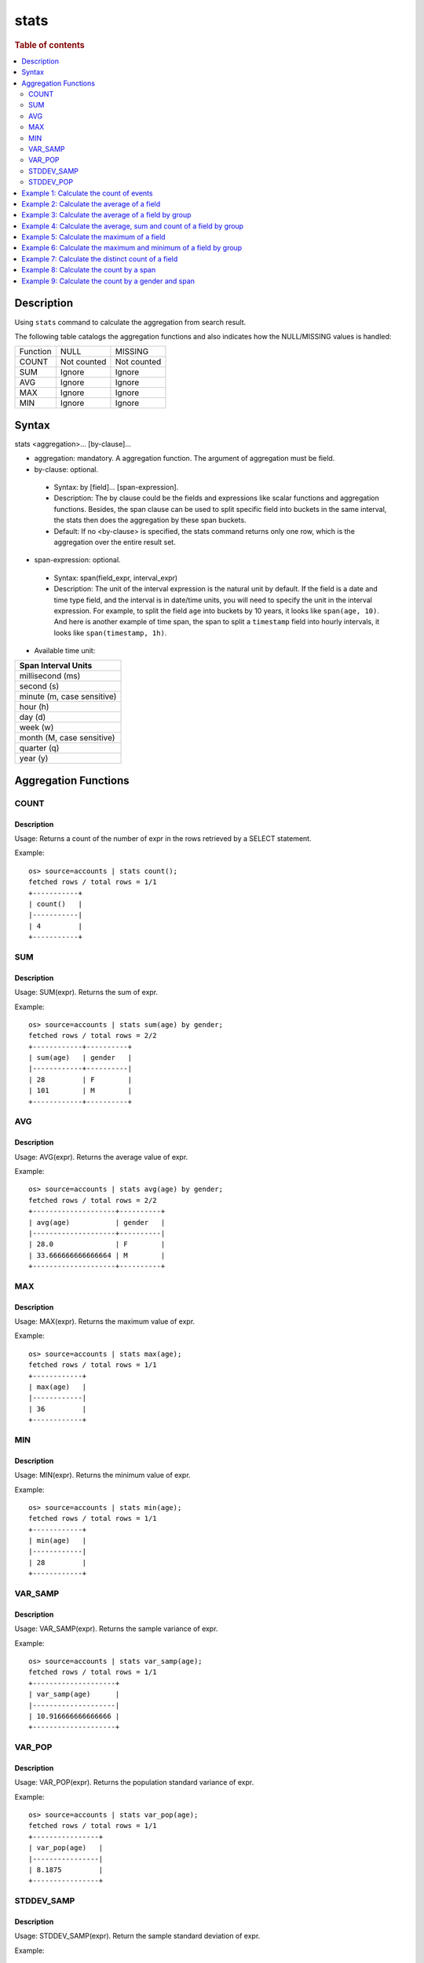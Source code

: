 =============
stats
=============

.. rubric:: Table of contents

.. contents::
   :local:
   :depth: 2


Description
============
| Using ``stats`` command to calculate the aggregation from search result.

The following table catalogs the aggregation functions and also indicates how the NULL/MISSING values is handled:

+----------+-------------+-------------+
| Function | NULL        | MISSING     |
+----------+-------------+-------------+
| COUNT    | Not counted | Not counted |
+----------+-------------+-------------+
| SUM      | Ignore      | Ignore      |
+----------+-------------+-------------+
| AVG      | Ignore      | Ignore      |
+----------+-------------+-------------+
| MAX      | Ignore      | Ignore      |
+----------+-------------+-------------+
| MIN      | Ignore      | Ignore      |
+----------+-------------+-------------+


Syntax
============
stats <aggregation>... [by-clause]...


* aggregation: mandatory. A aggregation function. The argument of aggregation must be field.

* by-clause: optional.

 * Syntax: by [field]... [span-expression].
 * Description: The by clause could be the fields and expressions like scalar functions and aggregation functions. Besides, the span clause can be used to split specific field into buckets in the same interval, the stats then does the aggregation by these span buckets.
 * Default: If no <by-clause> is specified, the stats command returns only one row, which is the aggregation over the entire result set.

* span-expression: optional.

 * Syntax: span(field_expr, interval_expr)
 * Description: The unit of the interval expression is the natural unit by default. If the field is a date and time type field, and the interval is in date/time units, you will need to specify the unit in the interval expression. For example, to split the field ``age`` into buckets by 10 years, it looks like ``span(age, 10)``. And here is another example of time span, the span to split a ``timestamp`` field into hourly intervals, it looks like ``span(timestamp, 1h)``.

* Available time unit:
+----------------------------+
| Span Interval Units        |
+============================+
| millisecond (ms)           |
+----------------------------+
| second (s)                 |
+----------------------------+
| minute (m, case sensitive) |
+----------------------------+
| hour (h)                   |
+----------------------------+
| day (d)                    |
+----------------------------+
| week (w)                   |
+----------------------------+
| month (M, case sensitive)  |
+----------------------------+
| quarter (q)                |
+----------------------------+
| year (y)                   |
+----------------------------+

Aggregation Functions
=====================

COUNT
-----

Description
>>>>>>>>>>>

Usage: Returns a count of the number of expr in the rows retrieved by a SELECT statement.

Example::

    os> source=accounts | stats count();
    fetched rows / total rows = 1/1
    +-----------+
    | count()   |
    |-----------|
    | 4         |
    +-----------+

SUM
---

Description
>>>>>>>>>>>

Usage: SUM(expr). Returns the sum of expr.

Example::

    os> source=accounts | stats sum(age) by gender;
    fetched rows / total rows = 2/2
    +------------+----------+
    | sum(age)   | gender   |
    |------------+----------|
    | 28         | F        |
    | 101        | M        |
    +------------+----------+

AVG
---

Description
>>>>>>>>>>>

Usage: AVG(expr). Returns the average value of expr.

Example::

    os> source=accounts | stats avg(age) by gender;
    fetched rows / total rows = 2/2
    +--------------------+----------+
    | avg(age)           | gender   |
    |--------------------+----------|
    | 28.0               | F        |
    | 33.666666666666664 | M        |
    +--------------------+----------+

MAX
---

Description
>>>>>>>>>>>

Usage: MAX(expr). Returns the maximum value of expr.

Example::

    os> source=accounts | stats max(age);
    fetched rows / total rows = 1/1
    +------------+
    | max(age)   |
    |------------|
    | 36         |
    +------------+

MIN
---

Description
>>>>>>>>>>>

Usage: MIN(expr). Returns the minimum value of expr.

Example::

    os> source=accounts | stats min(age);
    fetched rows / total rows = 1/1
    +------------+
    | min(age)   |
    |------------|
    | 28         |
    +------------+

VAR_SAMP
--------

Description
>>>>>>>>>>>

Usage: VAR_SAMP(expr). Returns the sample variance of expr.

Example::

    os> source=accounts | stats var_samp(age);
    fetched rows / total rows = 1/1
    +--------------------+
    | var_samp(age)      |
    |--------------------|
    | 10.916666666666666 |
    +--------------------+

VAR_POP
-------

Description
>>>>>>>>>>>

Usage: VAR_POP(expr). Returns the population standard variance of expr.

Example::

    os> source=accounts | stats var_pop(age);
    fetched rows / total rows = 1/1
    +----------------+
    | var_pop(age)   |
    |----------------|
    | 8.1875         |
    +----------------+

STDDEV_SAMP
-----------

Description
>>>>>>>>>>>

Usage: STDDEV_SAMP(expr). Return the sample standard deviation of expr.

Example::

    os> source=accounts | stats stddev_samp(age);
    fetched rows / total rows = 1/1
    +--------------------+
    | stddev_samp(age)   |
    |--------------------|
    | 3.304037933599835  |
    +--------------------+

STDDEV_POP
----------

Description
>>>>>>>>>>>

Usage: STDDEV_POP(expr). Return the population standard deviation of expr.

Example::

    os> source=accounts | stats stddev_pop(age);
    fetched rows / total rows = 1/1
    +--------------------+
    | stddev_pop(age)    |
    |--------------------|
    | 2.8613807855648994 |
    +--------------------+

Example 1: Calculate the count of events
========================================

The example show calculate the count of events in the accounts.

PPL query::

    os> source=accounts | stats count();
    fetched rows / total rows = 1/1
    +-----------+
    | count()   |
    |-----------|
    | 4         |
    +-----------+


Example 2: Calculate the average of a field
===========================================

The example show calculate the average age of all the accounts.

PPL query::

    os> source=accounts | stats avg(age);
    fetched rows / total rows = 1/1
    +------------+
    | avg(age)   |
    |------------|
    | 32.25      |
    +------------+


Example 3: Calculate the average of a field by group
====================================================

The example show calculate the average age of all the accounts group by gender.

PPL query::

    os> source=accounts | stats avg(age) by gender;
    fetched rows / total rows = 2/2
    +--------------------+----------+
    | avg(age)           | gender   |
    |--------------------+----------|
    | 28.0               | F        |
    | 33.666666666666664 | M        |
    +--------------------+----------+


Example 4: Calculate the average, sum and count of a field by group
===================================================================

The example show calculate the average age, sum age and count of events of all the accounts group by gender.

PPL query::

    os> source=accounts | stats avg(age), sum(age), count() by gender;
    fetched rows / total rows = 2/2
    +--------------------+------------+-----------+----------+
    | avg(age)           | sum(age)   | count()   | gender   |
    |--------------------+------------+-----------+----------|
    | 28.0               | 28         | 1         | F        |
    | 33.666666666666664 | 101        | 3         | M        |
    +--------------------+------------+-----------+----------+

Example 5: Calculate the maximum of a field
===========================================

The example calculates the max age of all the accounts.

PPL query::

    os> source=accounts | stats max(age);
    fetched rows / total rows = 1/1
    +------------+
    | max(age)   |
    |------------|
    | 36         |
    +------------+

Example 6: Calculate the maximum and minimum of a field by group
================================================================

The example calculates the max and min age values of all the accounts group by gender.

PPL query::

    os> source=accounts | stats max(age), min(age) by gender;
    fetched rows / total rows = 2/2
    +------------+------------+----------+
    | max(age)   | min(age)   | gender   |
    |------------+------------+----------|
    | 28         | 28         | F        |
    | 36         | 32         | M        |
    +------------+------------+----------+

Example 7: Calculate the distinct count of a field
==================================================

To get the count of distinct values of a field, you can use ``DISTINCT_COUNT`` (or ``DC``) function instead of ``COUNT``. The example calculates both the count and the distinct count of gender field of all the accounts.

PPL query::

    os> source=accounts | stats count(gender), distinct_count(gender);
    fetched rows / total rows = 1/1
    +-----------------+--------------------------+
    | count(gender)   | distinct_count(gender)   |
    |-----------------+--------------------------|
    | 4               | 2                        |
    +-----------------+--------------------------+

Example 8: Calculate the count by a span
========================================

The example gets the count of age by the interval of 10 years.

PPL query::

    os> source=accounts | stats count(age) by span(age, 10) as age_span
    fetched rows / total rows = 2/2
    +--------------+------------+
    | count(age)   | age_span   |
    |--------------+------------|
    | 1            | 20         |
    | 3            | 30         |
    +--------------+------------+

Example 9: Calculate the count by a gender and span
===================================================

The example gets the count of age by the interval of 10 years and group by gender.

PPL query::

    os> source=accounts | stats count() as cnt by gender span(age, 5) as age_span
    fetched rows / total rows = 2/2
    +-------+------------+----------+
    | cnt   | age_span   | gender   |
    |-------+------------+----------|
    | 1     | 25         | F        |
    | 2     | 30         | M        |
    | 1     | 35         | M        |
    +-------+------------+----------+

